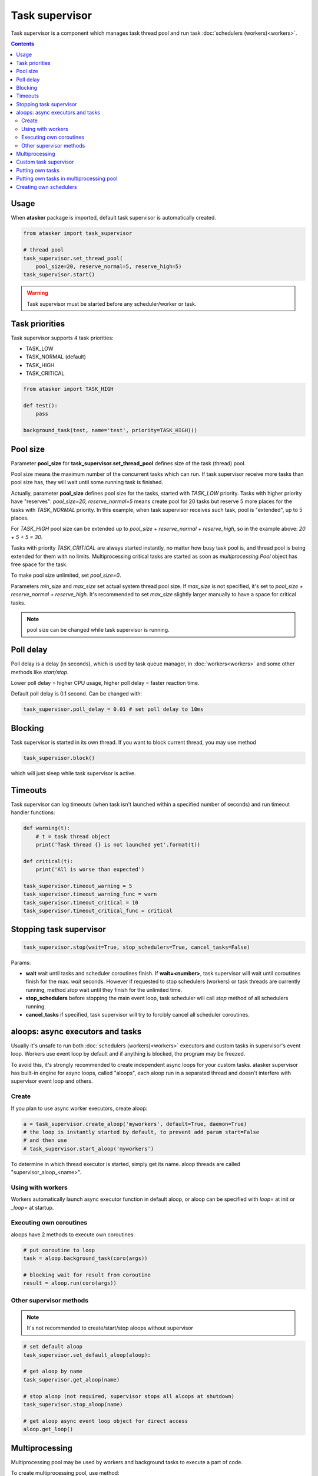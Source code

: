 Task supervisor
***************

Task supervisor is a component which manages task thread pool and run task
:doc:`schedulers (workers)<workers>`.

.. contents::

Usage
=====

When **atasker** package is imported, default task supervisor is automatically
created.

.. code:: python

    from atasker import task_supervisor

    # thread pool
    task_supervisor.set_thread_pool(
        pool_size=20, reserve_normal=5, reserve_high=5)
    task_supervisor.start()

.. warning::

    Task supervisor must be started before any scheduler/worker or task.

.. _priorities:

Task priorities
===============

Task supervisor supports 4 task priorities:

* TASK_LOW
* TASK_NORMAL (default)
* TASK_HIGH
* TASK_CRITICAL

.. code:: python

    from atasker import TASK_HIGH

    def test():
        pass

    background_task(test, name='test', priority=TASK_HIGH)()

Pool size
=========

Parameter **pool_size** for **task_supervisor.set_thread_pool** defines size of
the task (thread) pool.

Pool size means the maximum number of the concurrent tasks which can run. If
task supervisor receive more tasks than pool size has, they will wait until
some running task is finished.

Actually, parameter **pool_size** defines pool size for the tasks, started with
*TASK_LOW* priority. Tasks with higher priority have "reserves": *pool_size=20,
reserve_normal=5* means create pool for 20 tasks but reserve 5 more places for
the tasks with *TASK_NORMAL* priority. In this example, when task supervisor
receives such task, pool is "extended", up to 5 places.

For *TASK_HIGH* pool size can be extended up to *pool_size + reserve_normal +
reserve_high*, so in the example above: *20 + 5 + 5 = 30*.

Tasks with priority *TASK_CRITICAL* are always started instantly, no matter how
busy task pool is, and thread pool is being extended for them with no limits.
Multiprocessing critical tasks are started as soon as *multiprocessing.Pool*
object has free space for the task.

To make pool size unlimited, set *pool_size=0*.

Parameters *min_size* and *max_size* set actual system thread pool size. If
*max_size* is not specified, it's set to *pool_size + reserve_normal +
reserve_high*. It's recommended to set *max_size* slightly larger manually to
have a space for critical tasks.

.. note::

    pool size can be changed while task supervisor is running.

Poll delay
==========

Poll delay is a delay (in seconds), which is used by task queue manager, in
:doc:`workers<workers>` and some other methods like *start/stop*.

Lower poll delay = higher CPU usage, higher poll delay = faster reaction time.

Default poll delay is 0.1 second. Can be changed with:

.. code:: python

    task_supervisor.poll_delay = 0.01 # set poll delay to 10ms

Blocking
========

Task supervisor is started in its own thread. If you want to block current
thread, you may use method

.. code:: python

    task_supervisor.block()

which will just sleep while task supervisor is active.

Timeouts
========

Task supervisor can log timeouts (when task isn't launched within a specified
number of seconds) and run timeout handler functions:

.. code:: python

    def warning(t):
        # t = task thread object
        print('Task thread {} is not launched yet'.format(t))

    def critical(t):
        print('All is worse than expected')

    task_supervisor.timeout_warning = 5
    task_supervisor.timeout_warning_func = warn
    task_supervisor.timeout_critical = 10
    task_supervisor.timeout_critical_func = critical

Stopping task supervisor
========================

.. code:: python

    task_supervisor.stop(wait=True, stop_schedulers=True, cancel_tasks=False)

Params:

* **wait** wait until tasks and scheduler coroutines finish. If
  **wait=<number>**, task supervisor will wait until coroutines finish for the
  max. *wait* seconds. However if requested to stop schedulers (workers) or
  task threads are currently running, method *stop* wait until they finish for
  the unlimited time.

* **stop_schedulers** before stopping the main event loop, task scheduler will
  call *stop* method of all schedulers running.

* **cancel_tasks** if specified, task supervisor will try to forcibly cancel
  all scheduler coroutines. 

.. _aloops:

aloops: async executors and tasks
=================================

Usually it's unsafe to run both :doc:`schedulers (workers)<workers>` executors
and custom tasks in supervisor's event loop. Workers use event loop by default
and if anything is blocked, the program may be freezed.

To avoid this, it's strongly recommended to create independent async loops for
your custom tasks. atasker supervisor has built-in engine for async loops,
called "aloops", each aloop run in a separated thread and doesn't interfere
with supervisor event loop and others.

Create
------

If you plan to use async worker executors, create aloop:

.. code:: python

   a = task_supervisor.create_aloop('myworkers', default=True, daemon=True)
   # the loop is instantly started by default, to prevent add param start=False
   # and then use
   # task_supervisor.start_aloop('myworkers')

To determine in which thread executor is started, simply get its name. aloop
threads are called "supervisor_aloop_<name>".

Using with workers
------------------

Workers automatically launch async executor function in default aloop, or aloop
can be specified with *loop=* at init or *_loop=* at startup.

Executing own coroutines
------------------------

aloops have 2 methods to execute own coroutines:

.. code:: python

   # put coroutine to loop
   task = aloop.background_task(coro(args))

   # blocking wait for result from coroutine
   result = aloop.run(coro(args))

Other supervisor methods
------------------------

.. note::

   It's not recommended to create/start/stop aloops without supervisor

.. code:: python

   # set default aloop
   task_supervisor.set_default_aloop(aloop):

   # get aloop by name
   task_supervisor.get_aloop(name)

   # stop aloop (not required, supervisor stops all aloops at shutdown)
   task_supervisor.stop_aloop(name)

   # get aloop async event loop object for direct access
   aloop.get_loop()

.. _create_mp_pool:

Multiprocessing
===============

Multiprocessing pool may be used by workers and background tasks to execute a
part of code.

To create multiprocessing pool, use method:

.. code:: python

    from atasker import task_supervisor

    # task_supervisor.create_mp_pool(<args for multiprocessing.Pool>)
    # e.g.
    task_supervisor.create_mp_pool(processes=8)

    # use custom mp Pool

    from multiprocessing import Pool

    pool = Pool(processes=4)
    task_supervisor.mp_pool = pool

    # set mp pool size. if pool wasn't created before, it will be initialized
    # with processes=(pool_size+reserve_normal+reserve_high)
    task_supervisor.set_mp_pool(
        pool_size=20, reserve_normal=5, reserve_high=5)

Custom task supervisor
======================

.. code:: python

    from atasker import TaskSupervisor

    my_supervisor = TaskSupervisor(
        pool_size=100, reserve_normal=10, reserve_high=10)

    class MyTaskSupervisor(TaskSupervisor):
        # .......

    my_supervisor2 = MyTaskSupervisor()

Putting own tasks
=================

If you can not use :doc:`background tasks<tasks>` for some reason, you may
put own tasks manually and put it to task supervisor to launch:

.. code:: python

    task = task_supervisor.put_task(target=myfunc, args=(), kwargs={},
      priority=TASK_NORMAL, delay=None)

If *delay* is specified, the thread is started after the corresponding delay
(seconds).

After the function thread is finished, it should notify task supervisor:

.. code:: python

    task_supervisor.mark_task_completed(task=task) # or task_id = task.id

If no *task_id* specified, current thread ID is being used:

.. code:: python

   # note: custom task targets always get _task_id in kwargs
    def mytask(**kwargs):
       # ... perform calculations
      task_supervisor.mark_task_completed(task_id=kwargs['_task_id'])

    task_supervisor.put_task(target=mytask)

.. note::

   If you need to know task id, before task is put (e.g. for task callback),
   you may generate own and call *put_task* with *task_id=task_id* parameter.

Putting own tasks in multiprocessing pool
=========================================

To put own task into multiprocessing pool, you must create tuple object which
contains:

* unique task id
* task function (static method)
* function args
* function kwargs
* result callback function

.. code:: python

    import uuid

    from atasker import TT_MP

    task = task_supervisor.put_task(
       target=<somemodule.staticmethod>, callback=<somefunc>, tt=TT_MP)

After the function is finished, you should notify task supervisor:

.. code:: python

    task_supervisor.mark_task_completed(task_id=<task_id>, tt=TT_MP)

Creating own schedulers
=======================

Own task scheduler (worker) can be registered in task supervisor with:

.. code:: python

    task_supervisor.register_scheduler(scheduler)

Where *scheduler* = scheduler object, which should implement at least *stop*
(regular) and *loop* (async) methods.

Task supervisor can also register synchronous schedulers/workers, but it can
only stop them when *stop* method is called:

.. code:: python

    task_supervisor.register_sync_scheduler(scheduler)

To unregister schedulers from task supervisor, use *unregister_scheduler* and
*unregister_sync_scheduler* methods.
